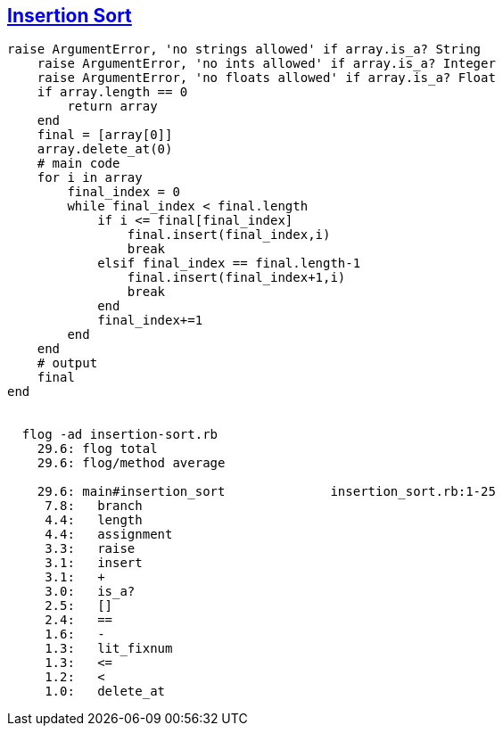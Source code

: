== https://medium.com/@marcifey/insertion-sort-in-ruby-b538c55591f4/[Insertion Sort]
```ruby
raise ArgumentError, 'no strings allowed' if array.is_a? String
    raise ArgumentError, 'no ints allowed' if array.is_a? Integer
    raise ArgumentError, 'no floats allowed' if array.is_a? Float
    if array.length == 0
        return array
    end
    final = [array[0]]
    array.delete_at(0)
    # main code
    for i in array
        final_index = 0
        while final_index < final.length
            if i <= final[final_index]
                final.insert(final_index,i)
                break
            elsif final_index == final.length-1
                final.insert(final_index+1,i)
                break
            end
            final_index+=1
        end
    end
    # output
    final
end

	
  flog -ad insertion-sort.rb
    29.6: flog total
    29.6: flog/method average

    29.6: main#insertion_sort              insertion_sort.rb:1-25
     7.8:   branch
     4.4:   length
     4.4:   assignment
     3.3:   raise
     3.1:   insert
     3.1:   +
     3.0:   is_a?
     2.5:   []
     2.4:   ==
     1.6:   -
     1.3:   lit_fixnum
     1.3:   <=
     1.2:   <
     1.0:   delete_at

```
